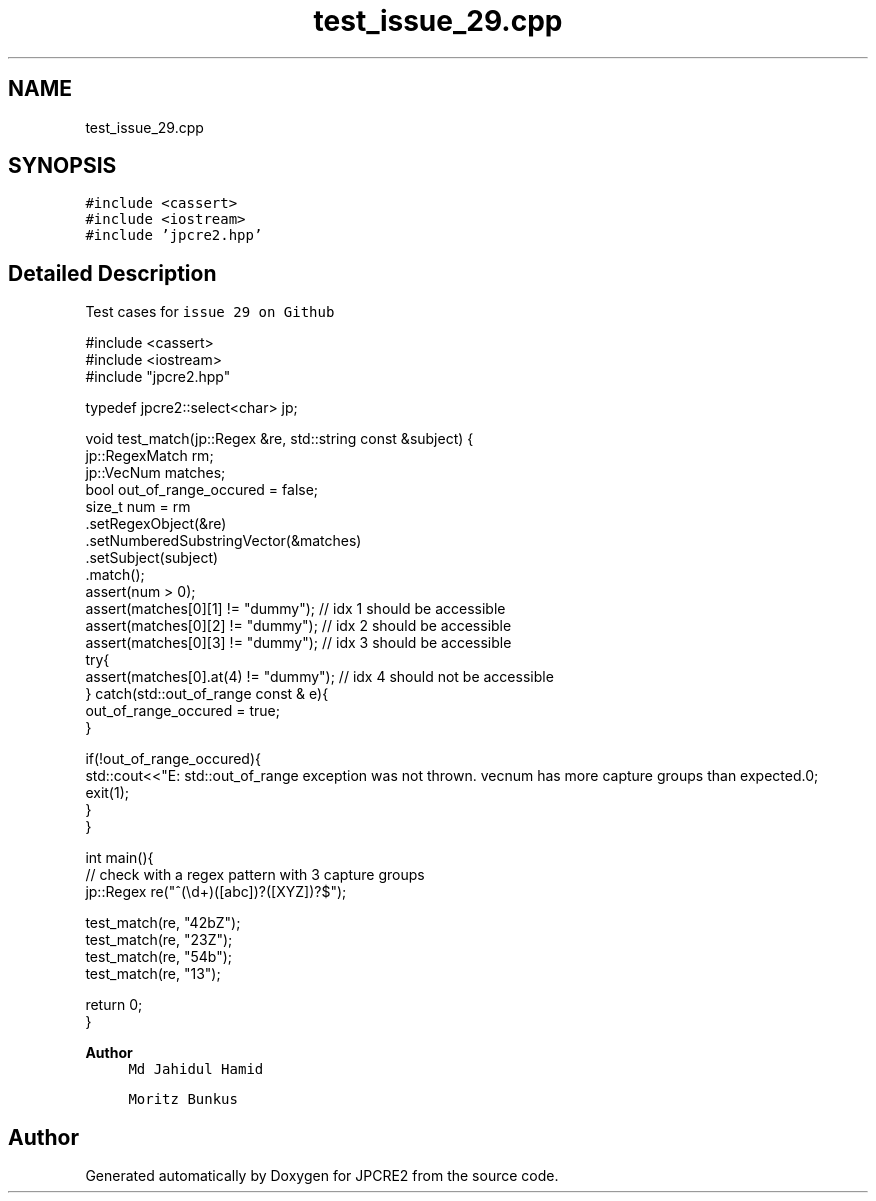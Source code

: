 .TH "test_issue_29.cpp" 3 "Thu Aug 20 2020" "Version 10.32.01" "JPCRE2" \" -*- nroff -*-
.ad l
.nh
.SH NAME
test_issue_29.cpp
.SH SYNOPSIS
.br
.PP
\fC#include <cassert>\fP
.br
\fC#include <iostream>\fP
.br
\fC#include 'jpcre2\&.hpp'\fP
.br

.SH "Detailed Description"
.PP 
Test cases for \fCissue 29 on Github\fP 
.PP
.nf

#include <cassert>
#include <iostream>
#include "jpcre2\&.hpp"

typedef jpcre2::select<char> jp;

void test_match(jp::Regex &re, std::string const &subject) {
    jp::RegexMatch rm;
    jp::VecNum matches;
    bool out_of_range_occured = false;
    size_t num = rm
        \&.setRegexObject(&re)
        \&.setNumberedSubstringVector(&matches)
        \&.setSubject(subject)
        \&.match();
    assert(num > 0);
    assert(matches[0][1] != "dummy"); // idx 1 should be accessible
    assert(matches[0][2] != "dummy"); // idx 2 should be accessible
    assert(matches[0][3] != "dummy"); // idx 3 should be accessible
    try{
        assert(matches[0]\&.at(4) != "dummy"); // idx 4 should not be accessible
    } catch(std::out_of_range const & e){
        out_of_range_occured = true;
    }
    
    if(!out_of_range_occured){
        std::cout<<"E: std::out_of_range exception was not thrown\&. vecnum has more capture groups than expected\&.\n";
        exit(1);
    }
}

int main(){
    // check with a regex pattern with 3 capture groups
    jp::Regex re("^(\\d+)([abc])?([XYZ])?$");

    test_match(re, "42bZ");
    test_match(re, "23Z");
    test_match(re, "54b");
    test_match(re, "13");

    return 0;
}

.fi
.PP
 
.PP
\fBAuthor\fP
.RS 4
\fCMd Jahidul Hamid\fP 
.PP
\fCMoritz Bunkus\fP 
.RE
.PP

.SH "Author"
.PP 
Generated automatically by Doxygen for JPCRE2 from the source code\&.
